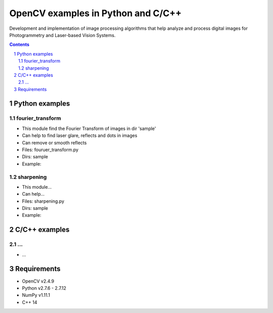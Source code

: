 OpenCV examples in Python and C/C++
########################################

Development and implementation of image processing algorithms that help analyze and process digital images for Photogrammetry and Laser-based Vision Systems.

.. contents::

.. section-numbering::



Python examples
=============

fourier_transform
-----

* This module find the Fourier Transform of images in dir 'sample'
* Can help to find laser glare, reflects and dots in images
* Can remove or smooth reflects
* Files: fouruer_transform.py
* Dirs: sample
* Example:
.. class:: no-web

    .. image:: fourier_transform_example.png
        :alt: alternate text
        :width: 100%
        :align: center
		
sharpening
-----

* This module...
* Can help...
* Files: sharpening.py
* Dirs: sample
* Example:



C/C++ examples
=============

...
-----

* ...



Requirements
=============

* OpenCV v2.4.9
* Python v2.7.6 - 2.7.12
* NumPy v1.11.1
* C++ 14
